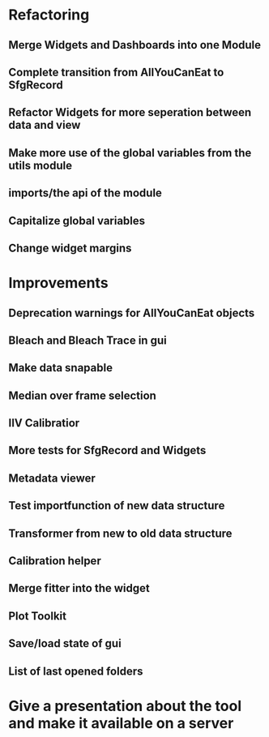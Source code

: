 
* Refactoring

** Merge Widgets and Dashboards into one Module

** Complete transition from AllYouCanEat to SfgRecord

** Refactor Widgets for more seperation between data and view

** Make more use of the global variables from the utils module

** imports/the api of the module

** Capitalize global variables

** Change widget margins
* Improvements

** Deprecation warnings for AllYouCanEat objects

** Bleach and Bleach Trace in gui

** Make data snapable

** Median over frame selection

** IIV Calibratior

** More tests for SfgRecord and Widgets

** Metadata viewer

** Test importfunction of new data structure

** Transformer from new to old data structure

** Calibration helper

** Merge fitter into the widget

** Plot Toolkit

** Save/load state of gui

** List of last opened folders
* Give a presentation about the tool and make it available on a server
